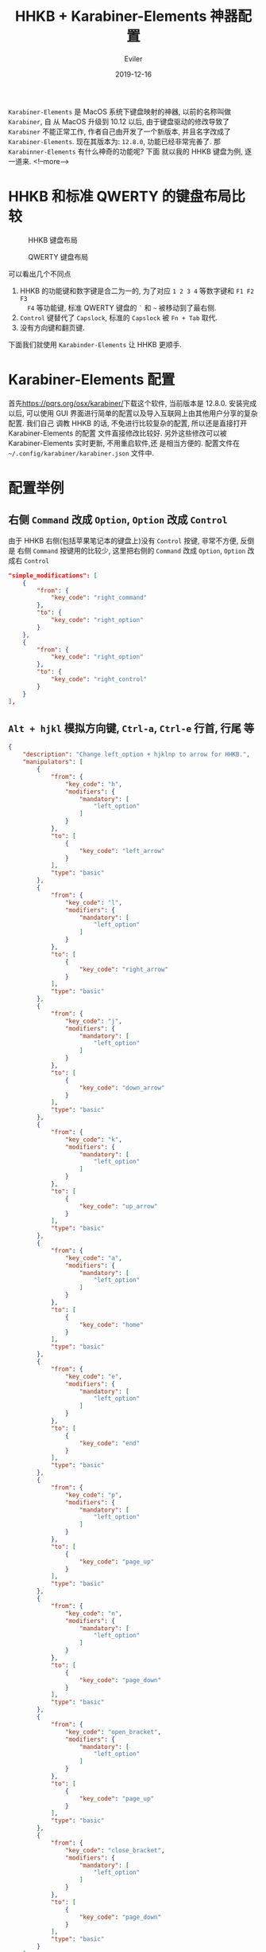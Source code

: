 #+TITLE: HHKB + Karabiner-Elements 神器配置
#+STARTUP: inlineimages content
#+AUTHOR: Eviler
#+LANGUAGE: zh-CN
#+DATE: 2019-12-16
#+HUGO_BASE_DIR: ../../
#+HUGO_AUTO_SET_LASTMOD: f
#+HUGO_SECTION: blog
#+HUGO_TAGS: HHKB MacOS Karabiner Vim Emacs
#+HUGO_CATEGORIES: 计算机

=Karabiner-Elements= 是 MacOS 系统下键盘映射的神器, 以前的名称叫做 =Karabiner=, 自
从 MacOS 升级到 10.12 以后, 由于键盘驱动的修改导致了 =Karabiner= 不能正常工作,
作者自己由开发了一个新版本, 并且名字改成了 =Karabiner-Elements=. 现在其版本为:
=12.8.0=, 功能已经非常完善了. 那 =Karabinner-Elements= 有什么神奇的功能呢? 下面
就以我的 HHKB 键盘为例, 逐一道来.
<!--more-->

* HHKB 和标准 QWERTY 的键盘布局比较
#+ATTR_ORG: :width 600
#+ATTR_HTML: :width 600
#+CAPTION: HHKB 键盘布局
[[file:hhkb-layout.png]]

#+ATTR_ORG: :width 600
#+ATTR_HTML: :width 600
#+CAPTION: QWERTY 键盘布局
[[file:mac-qwerty.jpg]]

可以看出几个不同点
1. HHKB 的功能键和数字键是合二为一的, 为了对应 =1 2 3 4= 等数字键和 =F1 F2 F3
   F4= 等功能键, 标准 QWERTY 键盘的 =`= 和 =~= 被移动到了最右侧.
2. =Control= 键替代了 =Capslock=, 标准的 =Capslock= 被 =Fn + Tab= 取代.
3. 没有方向键和翻页键.

下面我们就使用 =Karabinder-Elements= 让 HHKB 更顺手.

* Karabiner-Elements 配置
首先[[https://pqrs.org/osx/karabiner/]]下载这个软件, 当前版本是 12.8.0. 安装完成以后,
可以使用 GUI 界面进行简单的配置以及导入互联网上由其他用户分享的复杂配置. 我们自己
调教 HHKB 的话, 不免进行比较复杂的配置, 所以还是直接打开 Karabiner-Elements 的配置
文件直接修改比较好. 另外这些修改可以被 Karabiner-Elements 实时更新, 不用重启软件,还
是相当方便的. 配置文件在 =~/.config/karabiner/karabiner.json= 文件中.

* 配置举例

** 右侧 =Command= 改成 =Option=, =Option= 改成 =Control=
由于 HHKB 右侧(包括苹果笔记本的键盘上)没有 =Control= 按键, 非常不方便, 反倒是
右侧 =Command= 按键用的比较少, 这里把右侧的 =Command= 改成 =Option=, =Option= 改
成右 =Control=
#+BEGIN_SRC json
"simple_modifications": [
    {
        "from": {
            "key_code": "right_command"
        },
        "to": {
            "key_code": "right_option"
        }
    },
    {
        "from": {
            "key_code": "right_option"
        },
        "to": {
            "key_code": "right_control"
        }
    }
],
#+END_SRC
** =Alt + hjkl= 模拟方向键, =Ctrl-a=, =Ctrl-e= 行首, 行尾 等
#+BEGIN_SRC json
{
    "description": "Change left_option + hjklnp to arrow for HHKB.",
    "manipulators": [
        {
            "from": {
                "key_code": "h",
                "modifiers": {
                    "mandatory": [
                        "left_option"
                    ]
                }
            },
            "to": [
                {
                    "key_code": "left_arrow"
                }
            ],
            "type": "basic"
        },
        {
            "from": {
                "key_code": "l",
                "modifiers": {
                    "mandatory": [
                        "left_option"
                    ]
                }
            },
            "to": [
                {
                    "key_code": "right_arrow"
                }
            ],
            "type": "basic"
        },
        {
            "from": {
                "key_code": "j",
                "modifiers": {
                    "mandatory": [
                        "left_option"
                    ]
                }
            },
            "to": [
                {
                    "key_code": "down_arrow"
                }
            ],
            "type": "basic"
        },
        {
            "from": {
                "key_code": "k",
                "modifiers": {
                    "mandatory": [
                        "left_option"
                    ]
                }
            },
            "to": [
                {
                    "key_code": "up_arrow"
                }
            ],
            "type": "basic"
        },
        {
            "from": {
                "key_code": "a",
                "modifiers": {
                    "mandatory": [
                        "left_option"
                    ]
                }
            },
            "to": [
                {
                    "key_code": "home"
                }
            ],
            "type": "basic"
        },
        {
            "from": {
                "key_code": "e",
                "modifiers": {
                    "mandatory": [
                        "left_option"
                    ]
                }
            },
            "to": [
                {
                    "key_code": "end"
                }
            ],
            "type": "basic"
        },
        {
            "from": {
                "key_code": "p",
                "modifiers": {
                    "mandatory": [
                        "left_option"
                    ]
                }
            },
            "to": [
                {
                    "key_code": "page_up"
                }
            ],
            "type": "basic"
        },
        {
            "from": {
                "key_code": "n",
                "modifiers": {
                    "mandatory": [
                        "left_option"
                    ]
                }
            },
            "to": [
                {
                    "key_code": "page_down"
                }
            ],
            "type": "basic"
        },
        {
            "from": {
                "key_code": "open_bracket",
                "modifiers": {
                    "mandatory": [
                        "left_option"
                    ]
                }
            },
            "to": [
                {
                    "key_code": "page_up"
                }
            ],
            "type": "basic"
        },
        {
            "from": {
                "key_code": "close_bracket",
                "modifiers": {
                    "mandatory": [
                        "left_option"
                    ]
                }
            },
            "to": [
                {
                    "key_code": "page_down"
                }
            ],
            "type": "basic"
        }
    ]
}
#+END_SRC

** =Esc= 模拟 =`=
使用 =Command + Esc= 模拟 =Command + `=, MacOS 的窗口切换热键.
#+BEGIN_SRC json
{
    "description": "Simulate CMD+` use CMD+Esc for HHKB",
    "manipulators": [
        {
            "from": {
                "key_code": "escape",
                "modifiers": {
                    "mandatory": [
                        "left_command"
                    ]
                }
            },
            "to": [
                {
                    "key_code": "grave_accent_and_tilde",
                    "modifiers": "left_command"
                }
            ],
            "type": "basic"
        }
    ]
}
#+END_SRC

使用 =Shift + Esc= 输入 =~=
#+BEGIN_SRC json
{
    "description": "right_shift + esc to evavluate normal keyboard \"~\" for HHKB",
    "manipulators": [
        {
            "from": {
                "key_code": "escape",
                "modifiers": {
                    "mandatory": [
                        "right_shift"
                    ]
                }
            },
            "to": [
                {
                    "key_code": "grave_accent_and_tilde",
                    "modifiers": "right_shift"
                }
            ],
            "type": "basic"
        }
    ]
}
#+END_SRC

快速双击 =Esc= 发送 `` 模拟 vim 中的 mark 切换, 如果是单击 =Esc= 则不变, 发送
=Esc=.
#+BEGIN_SRC json
{
    "description": "Double click escape to double '`' for HHKB.",
    "manipulators": [
        {
            "conditions": [
                {
                    "name": "standalone_escape_pressed",
                    "type": "variable_if",
                    "value": 1
                }
            ],
            "from": {
                "key_code": "escape",
                "modifiers": {
                }
            },
            "to": [
                {
                    "key_code": "grave_accent_and_tilde"
                },
                {
                    "key_code": "grave_accent_and_tilde"
                }
            ],
            "type": "basic"
        },
        {
            "from": {
                "key_code": "escape",
                "modifiers": {
                }
            },
            "to": [
                {
                    "set_variable": {
                        "name": "standalone_escape_pressed",
                        "value": 1
                    }
                }
            ],
            "to_delayed_action": {
                "to_if_canceled": [
                    {
                        "set_variable": {
                            "name": "standalone_escape_pressed",
                            "value": 0
                        }
                    },
                    {
                        "key_code": "escape"
                    }
                ],
                "to_if_invoked": [
                    {
                        "set_variable": {
                            "name": "standalone_escape_pressed",
                            "value": 0
                        }
                    },
                    {
                        "key_code": "escape"
                    }
                ]
            },
            "type": "basic"
        }
    ]
}
#+END_SRC
** =Capslock= 和 =Control= 复用
单击 =Control= 发送 =Capslock=, 如果是组合键, 发送 =Control= 的组合键.
#+BEGIN_SRC json
{
    "description": "Post caps_lock if left_control is pressed alone for HHKB.",
    "manipulators": [
        {
            "from": {
                "key_code": "left_control",
                "modifiers": {
                    "optional": [
                        "any"
                    ]
                }
            },
            "to": [
                {
                    "key_code": "left_control"
                }
            ],
            "to_if_alone": [
                {
                    "hold_down_milliseconds": 100,
                    "key_code": "caps_lock"
                }
            ],
            "type": "basic"
        }
    ]
}
#+END_SRC

标准 QWERTY 键盘上的 =Capslock= 按键, 单独按 =Capslock= 发送  =Capslock=, 如果按
=Capslock + x= 则发送 =Control + x= 组合键. 把标准键盘的 =Capslock= 的功能和
HHKB 保持一致, 如果你喜欢把 Capslock 当成 =Escape=, 这里修改下即可.
#+BEGIN_SRC js
{
    "description": "Post caps_lock if caps_lock is pressed alone otherwise post left_control for HHKB.",
    "manipulators": [
        {
            "from": {
                "key_code": "caps_lock",
                "modifiers": {
                    "optional": [
                        "any"
                    ]
                }
            },
            "to": [
                {
                    "key_code": "left_control"
                }
            ],
            "to_if_alone": [
                {
                    "hold_down_milliseconds": 100,
                    "key_code": "caps_lock"
                }
            ],
            "type": "basic"
        }
    ]
}
#+END_SRC
** 模拟 iOS 的双击 Shift 切换输入法
双击左侧的 =Shift= 发送 =Capslock= 切换大小写, 否则当作标准 =Shift=.
#+BEGIN_SRC json

{
    "from": {
        "key_code": "left_shift",
        "modifiers": {
            "optional": [
                "any"
            ]
        }
    },
    "to": [
        {
            "set_variable": {
                "name": "left_shift_pressed",
                "value": 1
            }
        },
        {
            "key_code": "left_shift"
        }
    ],
    "to_delayed_action": {
        "to_if_canceled": [
            {
                "set_variable": {
                    "name": "left_shift_pressed",
                    "value": 0
                }
            }
        ],
        "to_if_invoked": [
            {
                "set_variable": {
                    "name": "left_shift_pressed",
                    "value": 0
                }
            }
        ]
    },
    "type": "basic"
}
#+END_SRC
** 双击 =右 Shift= 模拟 appcode 的智能搜索
Xcode 中双击右 =Shift= 发送 =Shift + Command + o= 进行智能搜索(模拟 idea).
#+BEGIN_SRC json
{
    "description": "Emulate AppCode double shift to Search Everywhere in Xcode",
    "manipulators": [
        {
            "conditions": [
                {
                    "bundle_identifiers": [
                        "com.apple.dt.Xcode"
                    ],
                    "type": "frontmost_application_if"
                },
                {
                    "name": "right_shift_pressed",
                    "type": "variable_if",
                    "value": 1
                }
            ],
            "from": {
                "key_code": "right_shift",
                "modifiers": {
                    "optional": [
                        "any"
                    ]
                }
            },
            "to": [
                {
                    "key_code": "o",
                    "modifiers": [
                        "right_shift",
                        "right_command"
                    ]
                }
            ],
            "type": "basic"
        },
        {
            "conditions": [
                {
                    "bundle_identifiers": [
                        "com.apple.dt.Xcode"
                    ],
                    "type": "frontmost_application_if"
                }
            ],
            "from": {
                "key_code": "right_shift",
                "modifiers": {
                    "optional": [
                        "any"
                    ]
                }
            },
            "to": [
                {
                    "set_variable": {
                        "name": "right_shift_pressed",
                        "value": 1
                    }
                },
                {
                    "key_code": "right_shift"
                }
            ],
            "to_delayed_action": {
                "to_if_canceled": [
                    {
                        "set_variable": {
                            "name": "right_shift_pressed",
                            "value": 0
                        }
                    }
                ],
                "to_if_invoked": [
                    {
                        "set_variable": {
                            "name": "right_shift_pressed",
                            "value": 0
                        }
                    }
                ]
            },
            "type": "basic"
        }
    ]
}
#+END_SRC

VSCode 中使用双击右 =Shift= 发送 =Command + p= 模拟智能搜索.(idea)
#+BEGIN_SRC json
{
    "description": "Emulate AppCode double shift to Search Everywhere in VSCode",
    "manipulators": [
        {
            "conditions": [
                {
                    "bundle_identifiers": [
                        "com.microsoft.VSCode"
                    ],
                    "type": "frontmost_application_if"
                },
                {
                    "name": "right_shift_pressed",
                    "type": "variable_if",
                    "value": 1
                }
            ],
            "from": {
                "key_code": "right_shift",
                "modifiers": {
                    "optional": [
                        "any"
                    ]
                }
            },
            "to": [
                {
                    "key_code": "p",
                    "modifiers": [
                        "right_command"
                    ]
                }
            ],
            "type": "basic"
        },
        {
            "conditions": [
                {
                    "bundle_identifiers": [
                        "com.microsoft.VSCode"
                    ],
                    "type": "frontmost_application_if"
                }
            ],
            "from": {
                "key_code": "right_shift",
                "modifiers": {
                    "optional": [
                        "any"
                    ]
                }
            },
            "to": [
                {
                    "set_variable": {
                        "name": "right_shift_pressed",
                        "value": 1
                    }
                },
                {
                    "key_code": "right_shift"
                }
            ],
            "to_delayed_action": {
                "to_if_canceled": [
                    {
                        "set_variable": {
                            "name": "right_shift_pressed",
                            "value": 0
                        }
                    }
                ],
                "to_if_invoked": [
                    {
                        "set_variable": {
                            "name": "right_shift_pressed",
                            "value": 0
                        }
                    }
                ]
            },
            "type": "basic"
        }
    ]
}
#+END_SRC

iTerm 中双击右 =Shift= 发送 =Ctrl + r= 进行搜索历史, 配合 peco 使用更佳.
#+BEGIN_SRC json
{
    "description": "Emulate AppCode double shift to Search History in iTerm2",
    "manipulators": [
        {
            "conditions": [
                {
                    "bundle_identifiers": [
                        "com.googlecode.iterm2"
                    ],
                    "type": "frontmost_application_if"
                },
                {
                    "name": "right_shift pressed",
                    "type": "variable_if",
                    "value": 1
                }
            ],
            "from": {
                "key_code": "right_shift",
                "modifiers": {
                    "optional": [
                        "any"
                    ]
                }
            },
            "to": [
                {
                    "key_code": "r",
                    "modifiers": [
                        "right_control"
                    ]
                }
            ],
            "type": "basic"
        },
        {
            "conditions": [
                {
                    "bundle_identifiers": [
                        "com.googlecode.iterm2"
                    ],
                    "type": "frontmost_application_if"
                }
            ],
            "from": {
                "key_code": "right_shift",
                "modifiers": {
                    "optional": [
                        "any"
                    ]
                }
            },
            "to": [
                {
                    "set_variable": {
                        "name": "right_shift pressed",
                        "value": 1
                    }
                },
                {
                    "key_code": "right_shift"
                }
            ],
            "to_delayed_action": {
                "to_if_canceled": [
                    {
                        "set_variable": {
                            "name": "right_shift pressed",
                            "value": 0
                        }
                    }
                ],
                "to_if_invoked": [
                    {
                        "set_variable": {
                            "name": "right_shift pressed",
                            "value": 0
                        }
                    }
                ]
            },
            "type": "basic"
        }
    ]
}
#+END_SRC
** 在终端中重度配合 tmux
在终端中（iTerm 和 Mac 终端）配 tmux 使用, 我的 tmux 快捷键是 =Alt - z=, 由于这个配置比较多，这里只截
取一部分的配置，其他的配置都是类似的。
#+BEGIN_SRC json
{
    "description": "Tmux in Terminal",
    "manipulators": [
        {
            "conditions": [
                {
                    "bundle_identifiers": [
                        "com.googlecode.iterm2",
                        "com.apple.Terminal"
                    ],
                    "type": "frontmost_application_if"
                }
            ],
            "from": {
                "key_code": "r",
                "modifiers": {
                    "mandatory": [
                        "left_command"
                    ]
                }

            },
            "to": [
                {
                    "key_code": "z",
                    "modifiers": [
                        "left_option"
                    ]
                },
                {
                    "key_code": "r"
                }
            ],
            "type": "basic"
        }
    ]
}
#+END_SRC

* 配置调试技巧
可以打开 Karabiner 的配置界面中最后的选项卡 =log= 来查看配置是否正确, 如果有错误,
Karabinder-Elements 会自己输出一条红色的错误日志.

如何获取某个应用窗口的标识？ Karabiner-Elements 内置了一个软件
=Karabiner-EventViewer=, 可以用来查看当前的窗口标识, 键盘按键的名字以及配置内自定
义的变量等. 调试起来还是很方便的.

